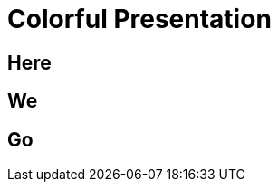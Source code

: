 = Colorful Presentation
:backend: revealjs
:customcss: background-color.css

[.red]
== Here

[.green]
== We

[.blue]
== Go
